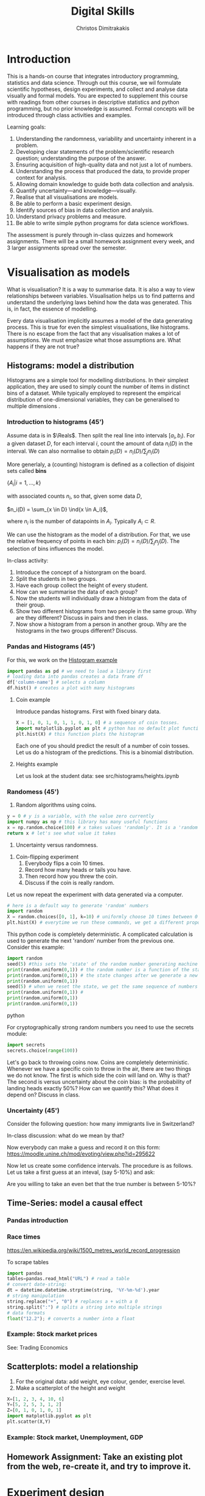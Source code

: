 #+TITLE: Digital Skills
#+AUTHOR: Christos Dimitrakakis
#+EMAIL:christos.dimitrakakis@unine.ch
#+LaTeX_HEADER: \newcommand \E {\mathop{\mbox{\ensuremath{\mathbb{E}}}}\nolimits}
#+LaTeX_HEADER: \newcommand\ind[1]{\mathop{\mbox{\ensuremath{\mathbb{I}}}}\left\{#1\right\}}
#+LaTeX_HEADER: \renewcommand \Pr {\mathop{\mbox{\ensuremath{\mathbb{P}}}}\nolimits}
#+LaTeX_HEADER: \newcommand \defn {\mathrel{\triangleq}}
#+LaTeX_HEADER: \newcommand \Reals {\mathbb{R}}
#+LaTeX_HEADER: \newcommand \Param {\Theta}
#+LaTeX_HEADER: \newcommand \param {\theta}

* Introduction

This is a hands-on course that integrates introductory programming,
statistics and data science. Through out this course, we wil formulate
scientific hypotheses, design experiments, and collect and analyse
data visually and formal models. You are expected to supplement this
course with readings from other courses in descriptive statistics and
python programming, but no prior knowledge is assumed. Formal concepts
will be introduced through class activities and examples.

Learning goals:
#+BEGIN_CENTER
1. Understanding the randomness, variability and uncertainty inherent
   in a problem.
2. Developing clear statements of the problem/scientific research
   question; understanding the purpose of the answer.
3. Ensuring acquisition of high-quality data and not just a lot of
   numbers.
4. Understanding the process that produced the data, to provide proper
   context for analysis.
5. Allowing domain knowledge to guide both data collection and
   analysis.
6. Quantify uncertainty---and knowledge---visually.
7. Realise that all visualisations are models.
8. Be able to perform a basic experiment design.
9. Identify sources of bias in data collection and analysis.
10. Understand privacy problems and measure.
11. Be able to write simple python programs for data science
    workflows.
#+END_CENTER

The assessment is purely through in-class quizzes and homework
assignments. There will be a small homework assignment every week, and
3 larger assignments spread over the semester.

* Visualisation as models

What is visualisation? It is a way to summarise data. It is also a way
to view relationships between variables. Visualisation helps us to
find patterns and understand the underlying laws behind how the data
was generated. This is, in fact, the essence of modelling.

Every data visualisation implicitly assumes a model of the data
generating process. This is true for even the simplest visualisations,
like histograms. There is no escape from the fact that any
visualisation makes a lot of assumptions. We must emphasize what those
assumptions are. What happens if they are not true?


** Histograms: model a distribution

   Histograms are a simple tool for modelling distributions. In their
simplest application, they are used to simply count the number of items
in distinct bins of a dataset. While typically employed to represent
the empirical distribution of one-dimensional variables, they can be
generalised to multiple dimensions .

*** Introduction to histograms (45')
	
Assume data is in $\Reals$. Then split the real line into intervals
$[a_i, b_i)$. For a given dataset $D$, for each interval $i$, count the
amount of data $n_i(D)$ in the interval. We can also normalise to
obtain $p_i(D) = n_i(D) / \sum_j n_i(D)$

	More generlaly, a (counting) histogram is defined as a collection of disjoint sets called *bins*
	
	$\{ A_i | i=1, \ldots, k\}$

	with associated counts $n_i$, so that, given some data $D$,

	$n_i(D) = \sum_{x \in D} \ind{x \in A_i}$,
	
	where $n_i$ is the number of datapoints in $A_i$. Typically $A_i \subset R$.
	
	We can use the histogram as the model of a distribution. For that,
	we use the relative frequency of points in each bin: $p_i(D) =
	n_i(D) / \sum_{j} n_j(D)$.  The selection of bins influences the
	model.

	In-class activity:
	1. Introduce the concept of a historgram on the board.
	2. Split the students in two groups.
	3. Have each group collect the height of every student.
	4. How can we summarise the data of each group? 
	5. Now the students will individually draw a histogram from the data of their group.
	6. Show two different histograms from two people in the same group. Why are they different? Discuss in pairs and then in class.
	7. Now show a histogram from a person in another group. Why are the histograms in the two groups different? Discuss.
*** Pandas and Histograms (45')
	For this, we work on the [[file:src/histograms/histogram.ipynb][Histogram example]]

#+BEGIN_SRC python
  import pandas as pd # we need to load a library first
  # loading data into pandas creates a data frame df
  df['column-name'] # selects a column
  df.hist() # creates a plot with many histograms
#+END_SRC
**** Coin example
Introduce pandas histograms. First with fixed binary data.
#+BEGIN_SRC python
X = [1, 0, 1, 0, 1, 1, 0, 1, 0] # a sequence of coin tosses.
import matplotlib.pyplot as plt # python has no default plot function, we must IMPORT it
plt.hist(X) # this function plots the histogram
#+END_SRC

Each one of you should predict the result of a number of coin tosses.
Let us do a histogram of the predictions. This is a binomial
distribution.


**** Heights example
Let us look at the student data: see src/histograms/heights.ipynb



*** Randomess (45')
 1. Random algorithms using coins.
#+BEGIN_SRC python
  y = 0 # y is a variable, with the value zero currently
  import numpy as np # this library has many useful functions
  x = np.random.choice(100) # x takes values 'randomly'. It is a 'random variable'.
  return x # let's see what value it takes
#+END_SRC
#+RESULTS:
: 33

2. Uncertainty versus randomness.


3. Coin-flipping experiment
	1. Everybody flips a coin 10 times.
	2. Record how many heads or tails you have.
	3. Then record how you threw the coin.
	4. Discuss if the coin is really random.

Let us now repeat the experiment with data generated via a computer.
#+BEGIN_SRC python
# here is a default way to generate 'random' numbers
import random
X = random.choices([0, 1], k=10) # uniformly choose 10 times between 0 and 1.
plt.hist(X) # everytime we run these commands, we get a different proportion
#+END_SRC

#+RESULTS:

This python code is completely deterministic. A complicated
calculation is used to generate the next 'random' number from the
previous one. Consider this example:
#+BEGIN_SRC python
import random
seed(5) #this sets the 'state' of the random number generating machine
print(random.uniform(0,1)) # the random number is a function of the state
print(random.uniform(0,1)) # the state changes after we generate a new number
print(random.uniform(0,1))
seed(5) # when we reset the state, we get the same sequence of numbers
print(random.uniform(0,1)) #
print(random.uniform(0,1))
print(random.uniform(0,1))
#+END_SRC python

For cryptographically strong random numbers you need to use the secrets module:
#+BEGIN_SRC python
import secrets
secrets.choice(range(100))
#+END_SRC

Let's go back to throwing coins now. Coins are completely
deterministic.  Whenever we have a specific coin to throw in the air,
there are two things we do not know. The first is which side the coin
will land on. Why is that? The second is versus uncertainty about the
coin bias: is the probability of landing heads exactly 50%? How can we
quantify this? What does it depend on? Discuss in class.


*** Uncertainty (45')
Consider the following question: how many immigrants live in
Switzerland?  

In-class discussion: what do we mean by that?

Now everybody can make a guess and record it on this form: https://moodle.unine.ch/mod/evoting/view.php?id=295622

Now let us create some confidence intervals. The procedure is as
follows. Let us take a first guess at an inteval, (say 5-10%) and ask:

Are you willing to take an even bet that the true number is between 5-10%?


   
** Time-Series: model a causal effect

*** Pandas introduction
	
*** Race times
https://en.wikipedia.org/wiki/1500_metres_world_record_progression

To scrape tables
#+BEGIN_SRC python
  import pandas
  tables=pandas.read_html("URL") # read a table
  # convert date-string:
  dt = datetime.datetime.strptime(string, '%Y-%m-%d').year
  # string manipulation
  string.replace("+", "0") # replaces a + with a 0
  string.split(":") # splits a string into multiple strings
  # data formats
  float("12.2"); # converts a number into a float
#+END_SRC

*** Example: Stock market prices
See: Trading Economics

** Scatterplots: model a relationship
   1. For the original data: add weight, eye colour, gender, exercise level.
   2. Make a scatterplot of the height and weight
#+BEGIN_SRC python
  X=[1, 2, 3, 4, 10, 6]
  Y=[5, 2, 5, 3, 1, 2]
  Z=[0, 1, 0, 1, 0, 1]
  import matplotlib.pyplot as plt
  plt.scatter(X,Y)
#+END_SRC
#+RESULTS:

*** Example: Stock market, Unemployment, GDP
	
** Homework Assignment: Take an existing plot from the web, re-create it, and try to improve it.
* Experiment design   
** Random sampling
1. Pure random sampling.
2. Undercounting.
3. Give mode.
** A/B testing
 1. Comparing algorithms in the wild. Which is the best algorithm?
** The data science pipeline
 The experimental pipipeline has a number of different components. 
 1. Formulating the problem.
 2. Deciding what type of data is needed.
 3. Choosing the model and visualisation needed.
 4. Designing the experimental protocol.
 5. Generating data confirming to our assumptions.
 6. Testing the protocol on synthetic data. Is it working as expected?
** Homework Assignment: Analyse Newspaper articles
* Inference
** Expectation
Recall that a random variable $f$ is a function $f : \Omega \to \Reals$. 
The expectation of a random variable with underlying distribution $P(\omega)$ is simply
\[
\E_P[f] \defn \sum_{\omega \in \Omega} f(\omega) P(\omega).
\]
There is nothing random about the variable itself, it is only the random input that makes its value random.

#+BEGIN_SRC python
  def random_variable(omega):
      return omega * omega
#+END_SRC

*** Centime exercise

A jar with coins is passed around the class. 
1. The students are asked to guess how many coins it contains.
2. The students agree on a 50% confidence interval.
3. The students fit a [[https://en.wikipedia.org/wiki/Normal_distribution][normal distribution]] on this interval $[\mu - \frac{2}{3}\sigma, \mu + \frac{2}{3}\sigma]$.
4. Is this normal distribution a good choice? Are you 90\% sure the number of coins is less than $x$?
5. Is a normal distribution generally appropriate?
6. Puzzle: Guess how many coins there are. If correct, then the class will share the money. If not, they will get nothing. What is the correct guess?
(If students have trouble with this, try with small numbers of coins and finite number of possibilities - demonstrate by playing the guessing game repeatedly)



** Bayesian analysis
Recall the definition of Conditional probability:

$P(A | B) = P(A \cap B) / P(B)$,

i.e. the probability of A given B is the probability of A and B happening divided by the probability of B.

From this it follows that

$P(B | A) = P(A \cap B) / P(A)$.

Combining the two equations, we obtain:

$P(A | B) = P(B | A) P (A) / P(B)$.

So we can reverse the order of conditioning, i.e. relate to the probability of A given B to that of B given A.

*** The covid test problem
10% of the class has covid, i.e. P(covid) = 0.1. Each one of you performs a covid test. If
you have covid, the test is correct 80% of the time, i.e. P(positive |
covid) = 0.8. Conversely, if you do not have covid, there is still a
10% chance of a positive test, with P(positive | not-covid) = 0.1

How likely is it that you have covid if your test is positive or negative, i.e.
P(covid | positive), vs. P(covid | negative)?

First of all, each one of you should independently generate a uniform random
number between 1 and 10. For that, you can pass along a 10-sided die.

*** The cards problem
1. Print out a number of cards, with either [A|A], [A|B] or [B|B] on their sides.
2. Get a card (say with face A), and ask what is the probability the other side is the same.
3. Have the students perform the experiment with:
   1. Draw a random card.
   2. Count the number of people with A.
   3. Of those, count the number of people with A on the other side.
   4. It should be clear that 1/3 of people have [A|A] and of those 

*** The k-Meteorologists problem

Bayesian reasoning is most useful in the following setting:

- We have models of the world, $\{P_\theta | \theta \in \Theta\}$.
- We have a prior distribution $P(\theta)$ over the models.
- We obtain data $D$ for whiche very model assigns a probabiltiy $P_\theta(D)$.
- We calculate the posterior distribution
$P(\theta | D) = P_\theta(D) P(\theta) / P(D)$.
- This tells us how likely each model is given the data.

In this example, we have $k$ meteorological stations, each one of
which gives us the probability that it will rain. 

The table below gives the probability of rain according to each
station.


#+CAPTION: Rain probabilities and events
| Station       | Day 1 | Day 2 | Day 3 |
|---------------+-------+-------+-------|
| MeteoSuisse   |   70% |       |       |
| Chris's Model |   50% |       |       |
|---------------+-------+-------+-------|
| Actual rain   |       |       |       |
|---------------+-------+-------+-------|

The table below is our belief at the beginning of each day, about
which station is overall best in predicting rain. What should our
initial belief be?

#+CAPTION: Belief at start of day
| Belief        | Day 1 | Day 2 | Day 3 | Day 4 |
|---------------+-------+-------+-------+-------|
| MeteoSuisse   |   90% |       |       |       |
| Chris's Model |   10% |       |       |       |
|---------------+-------+-------+-------+-------|

Write a program that updates the beliefs sequentially given
observations and station predictions.


** Hypothesis testing

*** Homework assignment: Define a data collection and analysis problem
* Data analysis in practice
** The garden of many paths
** Visualising fMRI data
** Visualising GWAS data
*** Homework assignment: Visualisation of a project
* Social issues (if there is time)
** Privacy: randomised response
** Fairness: Experimental analysis
** Safety: Robustness




 7. Now collect according to your protocol.






			  
* Notation
** Sets
- $\Reals$: Real numbers
- $\Reals^d$: d-dimensional Euclidean space
- $\emptyset$: The empty set
- $A \subset B$: A is a subset of B.
- $A \cap B$: The intersection of A and B
- $A \cup B$: The union of A and B
- $A \setminus B$: Removing B from A
- $\Omega$: The "universe"
- $A^c = \Omega \setminus A$: The complement of a set.
- \{x | f(x) = 0\}: The set of x so that f(x) = 0.
** Analysis
- $\ind{x \in A}$: indicator function (takes the value $1$ if $x \in A$, $0$ oterwise)
- $\sum_{x \in X} f(x) = f(x_1) + \cdots + f(x_n)$, with $X = \{x_1, \ldots, x_n\}$
- $d/dx f(x)$: derivative of $f$
- $\partial/\partial x f(x,y)$: partial derivative of $f$
- $\nabla_x = (\partial/\partial x_1, \ldots, \partial/\partial x_n)$, vector of partial derivatives.
** Probability
- $\Pr$: Probability (generally)
- $\E$: Probability
- $P$: A probability measure
- $p$: A probability density
- $P(A | B) = P(A \cup B) / P(B)$. Conditional probability, $A, B \subset \Omega$.
- $\param$: Parameter
- $\Param$: Parameter set
- $\{P_\param | \param \in \Param\}$: A family of parametrised models
- $\Pr(x | y)$ conditional probability for random variables x, y (generally)
* Schedule of other courses
|--------+---------------------------+--------------+--------------------------|
|   Week | Statistics                | Programming  | This                     |
|--------+---------------------------+--------------+--------------------------|
|      1 | Course intro              | Python intro | Histograms               |
| 20 Sep |                           |              | Randomness               |
|        |                           |              | Uncertainty              |
|--------+---------------------------+--------------+--------------------------|
|      2 | R Intro                   | Data types   | Time-Series              |
| 27 Sep | Data manipulation         |              | Linear functions         |
|        | Histograms                |              | Stock market prices      |
|        | Scatterplots              |              | Crime statistics         |
|        | Boxplots                  |              | S&P index                |
|        | Variable types            |              |                          |
|        | Mosaic plots              |              |                          |
|        | Functions                 |              |                          |
|--------+---------------------------+--------------+--------------------------|
|      3 | Quantifying Variability   | Control      | Scatterplots             |
|  4 Oct | Distribution              |              | S&P, Unemployment, GDP   |
|        | Density function          |              |                          |
|        | Histograms                |              |                          |
|        | Skewness                  |              |                          |
|        | Quantiles                 |              |                          |
|--------+---------------------------+--------------+--------------------------|
|      4 | Qualitative vars in R     | Structures   | Random Sampling          |
| 11 Oct | Discrete vars in R        |              | Undercounting            |
|        |                           |              | Representative samples   |
|--------+---------------------------+--------------+--------------------------|
|      5 | Continous RV              | Functions    | A/B Testing              |
| 18 Oct |                           |              | Comparing two algorithms |
|--------+---------------------------+--------------+--------------------------|
|      6 | Continuous RV             | Complements  | Pipelines                |
| 25 Oct |                           |              | Constructin  |
|--------+---------------------------+--------------+--------------------------|
|      7 | Continuous RV             | Classes      | Expectations             |
|    Oct |                           |              |                          |
|--------+---------------------------+--------------+--------------------------|
|      8 | Dependencies.             | Objects      | Bayesian inference       |
|        | Joint distribution.       |              |                          |
|        | Conditional distribution. |              |                          |
|--------+---------------------------+--------------+--------------------------|
|      9 | Moments                   | Errors       | Hypothesis tesing        |
|--------+---------------------------+--------------+--------------------------|
|     10 | Covariance                | Iterators    | The Garden of Many Paths |
|        | Correlation               |              |                          |
|        | Scatterplots              |              |                          |
|--------+---------------------------+--------------+--------------------------|
|     11 | Prices, returns           | FP           | Visualising fMRI data    |
|--------+---------------------------+--------------+--------------------------|
|     12 | Conditional expectations  |              | Visualising GWAS data    |
|--------+---------------------------+--------------+--------------------------|

